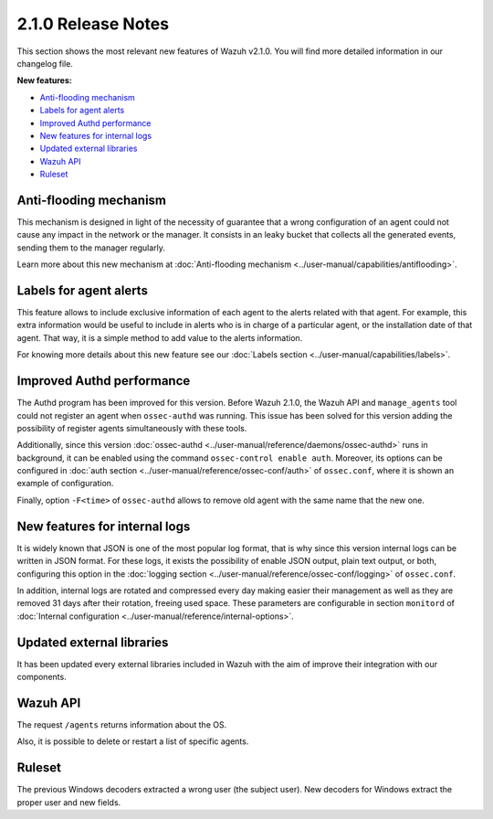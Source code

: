 .. _release_2_1_0:

2.1.0 Release Notes
===================

This section shows the most relevant new features of Wazuh v2.1.0. You will find more detailed information in our changelog file.

**New features:**

- `Anti-flooding mechanism`_
- `Labels for agent alerts`_
- `Improved Authd performance`_
- `New features for internal logs`_
- `Updated external libraries`_
- `Wazuh API`_
- `Ruleset`_

Anti-flooding mechanism
-----------------------

This mechanism is designed in light of the necessity of guarantee that a wrong configuration of an agent could not cause any impact in the network or the manager. It consists in an leaky bucket
that collects all the generated events, sending them to the manager regularly.

Learn more about this new mechanism at :doc:`Anti-flooding mechanism <../user-manual/capabilities/antiflooding>`.

Labels for agent alerts
-----------------------

This feature allows to include exclusive information of each agent to the alerts related with that agent. For example, this extra information would be useful to include in alerts
who is in charge of a particular agent, or the installation date of that agent. That way, it is a simple method to add value to the alerts information.

For knowing more details about this new feature see our :doc:`Labels section <../user-manual/capabilities/labels>`.

Improved Authd performance
--------------------------

The Authd program has been improved for this version. Before Wazuh 2.1.0, the Wazuh API and ``manage_agents`` tool could not register an agent when ``ossec-authd`` was running.
This issue has been solved for this version adding the possibility of register agents simultaneously with these tools.

Additionally, since this version :doc:`ossec-authd <../user-manual/reference/daemons/ossec-authd>` runs in background, it can be enabled using the command ``ossec-control enable auth``. Moreover, its options
can be configured in :doc:`auth section <../user-manual/reference/ossec-conf/auth>` of ``ossec.conf``, where it is shown an example of configuration.

Finally, option ``-F<time>`` of ``ossec-authd`` allows to remove old agent with the same name that the new one.

New features for internal logs
------------------------------

It is widely known that JSON is one of the most popular log format, that is why since this version internal logs can be written in JSON format. For these logs, it exists
the possibility of enable JSON output, plain text output, or both, configuring this option in the :doc:`logging section <../user-manual/reference/ossec-conf/logging>` of ``ossec.conf``.

In addition, internal logs are rotated and compressed every day making easier their management as well as they are removed 31 days after their rotation, freeing used space.
These parameters are configurable in section ``monitord`` of :doc:`Internal configuration <../user-manual/reference/internal-options>`.

Updated external libraries
--------------------------

It has been updated every external libraries included in Wazuh with the aim of improve their integration with our components.

Wazuh API
---------

The request ``/agents`` returns information about the OS.

Also, it is possible to delete or restart a list of specific agents.

Ruleset
--------

The previous Windows decoders extracted a wrong user (the subject user). New decoders for Windows extract the proper user and new fields.
